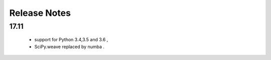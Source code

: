 Release Notes
============

17.11
------------

    * support for Python 3.4,3.5 and 3.6 , 
    * SciPy.weave replaced by numba  .



